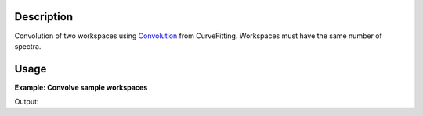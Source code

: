 .. algorithm::

.. summary::

.. alias::

.. properties::

Description
-----------

Convolution of two workspaces using `Convolution <http://www.mantidproject.org/Convolution>`__ from
CurveFitting. Workspaces must have the same number of spectra.

Usage
-----

**Example: Convolve sample workspaces**

.. testcode:: ExConvolveWorkspaces
          

    ws = CreateSampleWorkspace("Histogram",NumBanks=1,BankPixelWidth=1)
    ws = ConvertUnits(ws,"Wavelength")
    ws = Rebin(ws,Params=[1])
    
    #restrict the number of wavelength points to speed up the example
    wsOut = ConvolveWorkspaces(ws,ws)
    
    print "Output: ", wsOut.readY(0)

Output:

.. testoutput:: ExConvolveWorkspaces

    Output:  [  60.78539112    0.           32.3478194   121.57078223  175.00835395
      146.57078223]

.. categories::
